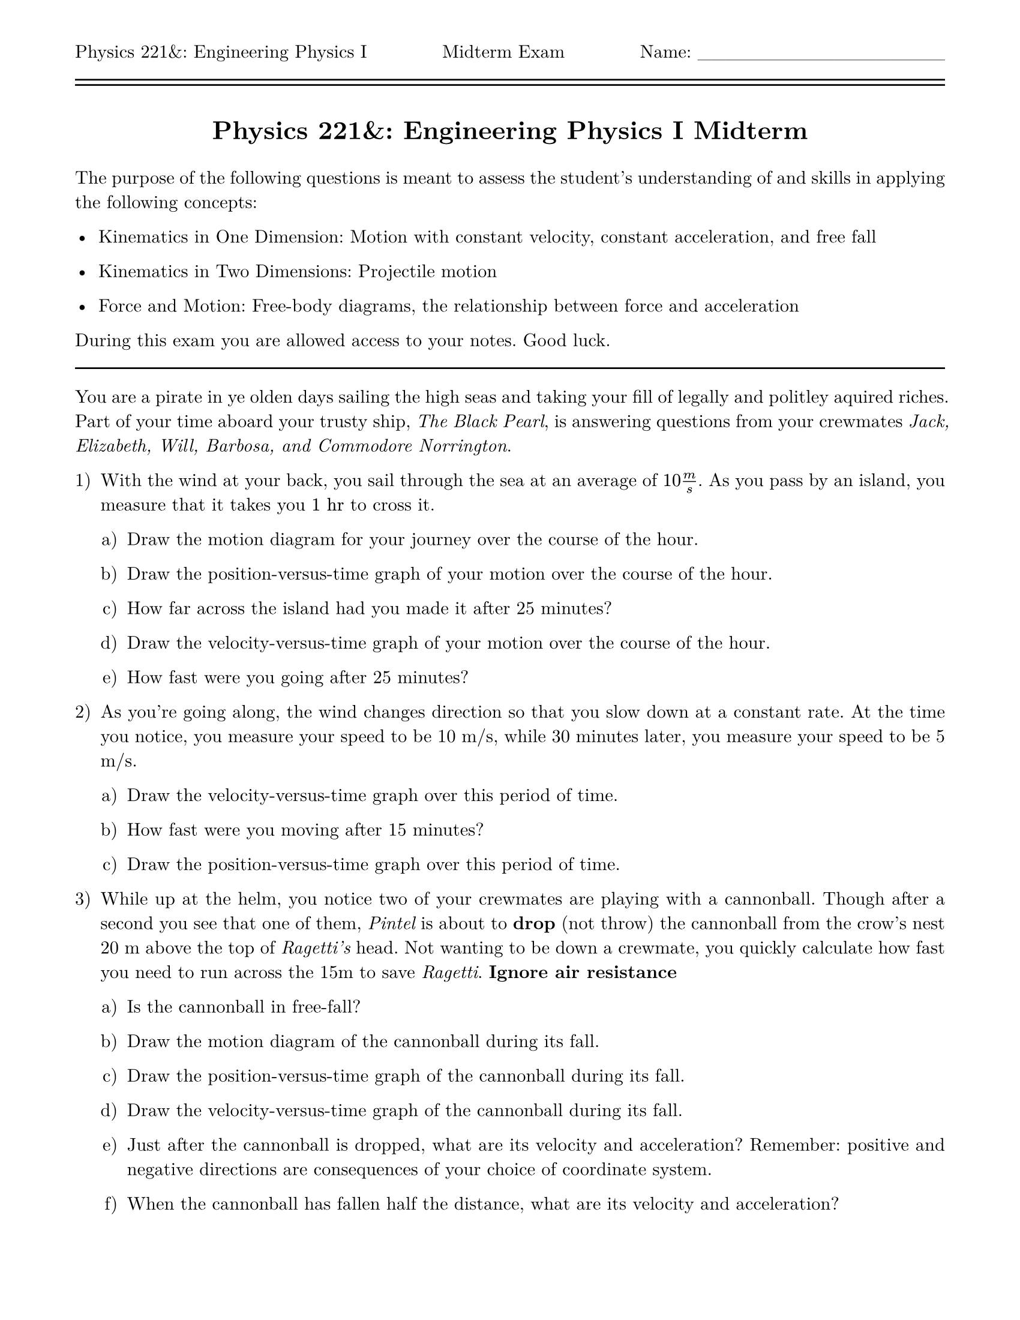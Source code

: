 #let isPractice = false
#let isSolution = false
#let title = [= Physics 221&: Engineering Physics I #if isPractice [Practice] else [] Midterm]
#let thekraken = [*_The Kraken_*]

#set page(
  paper: "us-letter",
  header: [Physics 221&: Engineering Physics I #h(1fr) #if isPractice [Practice] else [] Midterm Exam #h(1fr) Name: \_\_\_\_\_\_\_\_\_\_\_\_\_\_\_\_\_\_\ #line(length: 100%) #v(-10pt) #line(length: 100%)],
  margin: (top: auto, rest: 0.625in)
)
#set par(justify: true)
#set text(font: "New Computer Modern")
#set enum(numbering: "1.a)")

#align(center)[#title]
#v(11pt)
The purpose of the following questions is meant to assess the student's understanding of and skills in applying the following concepts:

- Kinematics in One Dimension: Motion with constant velocity, constant acceleration, and free fall

- Kinematics in Two Dimensions: Projectile motion

- Force and Motion: Free-body diagrams, the relationship between force and acceleration

During this exam you are allowed access to your notes.  Good luck.
#line(length: 100%)

You are a pirate in ye olden days sailing the high seas and taking your fill of legally and politley aquired riches.  
Part of your time aboard your trusty ship, _The Black Pearl_, is answering questions from your crewmates _Jack, Elizabeth, Will, Barbosa, and Commodore Norrington_.

+ With the wind at your back, you sail through the sea at an average of $10 m/s$.  
  As you pass by an island, you measure that it takes you $1 "hr"$ to cross it.

  + Draw the motion diagram for your journey over the course of the hour.

  + Draw the position-versus-time graph of your motion over the course of the hour.

  + How far across the island had you made it after 25 minutes?

  + Draw the velocity-versus-time graph of your motion over the course of the hour.

  + How fast were you going after 25 minutes?

+ As you're going along, the wind changes direction so that you slow down at a constant rate.  
  At the time you notice, you measure your speed to be 10 m/s, while 30 minutes later, you measure your speed to be 5 m/s.

  + Draw the velocity-versus-time graph over this period of time.

  + How fast were you moving after 15 minutes?

  + Draw the position-versus-time graph over this period of time.

+ While up at the helm, you notice two of your crewmates are playing with a cannonball.  
  Though after a second you see that one of them, _Pintel_ is about to *drop* (not throw) the cannonball from the crow's nest 20 m above the top of _Ragetti's_ head.  
  Not wanting to be down a crewmate, you quickly calculate how fast you need to run across the 15m to save _Ragetti_. 
  *Ignore air resistance*

  + Is the cannonball in free-fall?

  + Draw the motion diagram of the cannonball during its fall.

  + Draw the position-versus-time graph of the cannonball during its fall.

  + Draw the velocity-versus-time graph of the cannonball during its fall.

  + Just after the cannonball is dropped, what are its velocity and acceleration?  
    Remember: positive and negative directions are consequences of your choice of coordinate system.

  + When the cannonball has fallen half the distance, what are its velocity and acceleration?

  + Just before the cannonball is about to hit _Ragetti's_ head, what are the cannonball's velocity and acceleration?

  + What is the minimum speed you would need to travel with in order to save _Ragetti_?

+ All of a sudden, you see a giant tentacle rise out of the water just to your starboard (right side of the ship)!  
  You gather that _Davy Jones_ has released...#thekraken!  You must now calculate how to shoot your cannons to stave off the beast.

  + A cannonball is fired from a cannon on your ship toward #thekraken.  Once the cannonball leaves the cannon, is it in projectile motion?

  + Draw the motion diagram of the cannonball after it is fired from the cannon (at an angle) on your ship to when it hits the #thekraken.  Two dots before the cannonball reaches its apex, one dot at the apex, and two dots after the apex. #if not isPractice [*+1 Extra Credit*: Draw your best Kraken being hit by the cannonball.]

  + On your motion diagram, draw the velocity vector at each point you drew.

  + On your motion diagram, draw the acceleration vector at each point you drew.

  // + // Calculate the projectile motion/

  + Draw the free body diagram for the cannonball while it is at the highest point in its arc. Do *NOT* ignore air resistance.

  + On your free-body diagram, draw the net-force vector.

  + On your free-body diagram, draw the acceleration vector  of the cannonball.

+ Your current approach doesn't seem to be working as well as you'd hoped.  You think you should change your artillery, but aren't sure which combination of gun powder and cannonball would work best.
  You notice the bigger cannonballs move differently from the smaller ones when used with the same amount of gun powder.  
  Draw the acceleration-versus-force graph for three different cannonballs of mass 1/2, 1, and 2 kilograms.  Label each curve.
